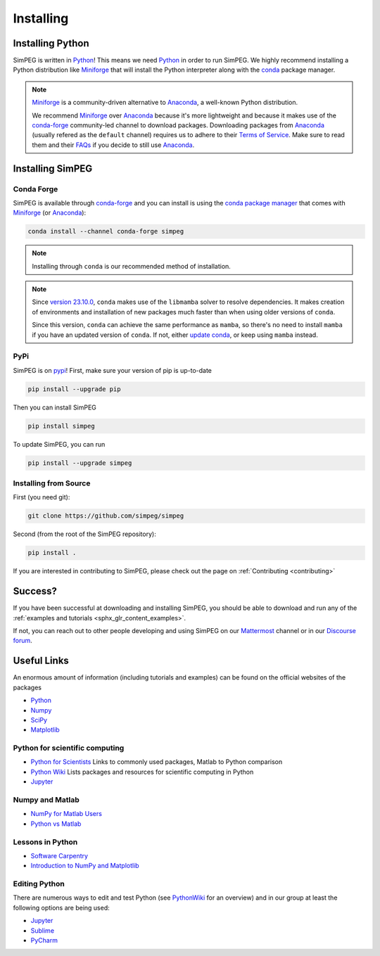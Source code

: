 .. _installing:

==========
Installing
==========


.. _installing_python:

Installing Python
=================

SimPEG is written in Python_!
This means we need Python_ in order to run SimPEG.
We highly recommend installing a Python distribution like Miniforge_ that will
install the Python interpreter along with the conda_ package manager.

.. note::

   Miniforge_ is a community-driven alternative to Anaconda_, a well-known
   Python distribution.

   We recommend Miniforge_ over Anaconda_ because it's more lightweight and
   because it makes use of the conda-forge_ community-led channel to download
   packages. Downloading packages from Anaconda_ (usually refered as the
   ``default`` channel) requires us to adhere to their `Terms of Service
   <https://legal.anaconda.com/policies/en/>`_.
   Make sure to read them and their `FAQs
   <https://www.anaconda.com/pricing/terms-of-service-faqs>`_ if you decide to
   still use Anaconda_.

.. seealso::

   If you are starting with Python_ and want to learn more and feel more
   comfortable with the language, we recommend checking out
   `Software Carpentry <https://software-carpentry.org/>`_'s lessons.

.. _Python: https://www.python.org/
.. _Anaconda: https://www.anaconda.com/products/individual
.. _Miniforge: https://github.com/conda-forge/miniforge
.. _conda: https://docs.conda.io/en/latest
.. _conda-forge: https://conda-forge.org/


.. _installing_simpeg:

Installing SimPEG
=================

Conda Forge
-----------

SimPEG is available through conda-forge_ and you can install is using the
`conda package manager <https://conda.io/>`_ that comes with Miniforge_ (or
Anaconda_):

.. code:: bash

    conda install --channel conda-forge simpeg

.. note::

   Installing through ``conda`` is our recommended method of installation.

.. note::

    Since `version 23.10.0
    <https://docs.conda.io/projects/conda/en/latest/release-notes.html#id33>`_,
    ``conda`` makes use of the ``libmamba`` solver to resolve dependencies. It
    makes creation of environments and installation of new packages much faster
    than when using older versions of ``conda``.

    Since this version, ``conda`` can achieve the same performance as
    ``mamba``, so there's no need to install ``mamba`` if you have an updated
    version of ``conda``.
    If not, either `update conda
    <https://docs.anaconda.com/free/anaconda/install/update-version/>`_, or
    keep using ``mamba`` instead.

PyPi
----

SimPEG is on `pypi <https://pypi.python.org/pypi/SimPEG>`_! First, make sure
your version of pip is up-to-date

.. code:: bash

    pip install --upgrade pip

Then you can install SimPEG

.. code:: bash

    pip install simpeg


To update SimPEG, you can run

.. code:: bash

    pip install --upgrade simpeg


Installing from Source
----------------------

First (you need git):

.. code:: bash

    git clone https://github.com/simpeg/simpeg

Second (from the root of the SimPEG repository):

.. code:: bash

    pip install .

If you are interested in contributing to SimPEG, please check out the page on :ref:`Contributing <contributing>`


Success?
========

If you have been successful at downloading and installing SimPEG, you should
be able to download and run any of the :ref:`examples and tutorials <sphx_glr_content_examples>`.

If not, you can reach out to other people developing and using SimPEG on our
Mattermost_ channel or in our `Discourse forum`_.

.. _Discourse forum: https://simpeg.discourse.group/
.. _Mattermost: https://mattermost.softwareunderground.org/simpeg

Useful Links
============

An enormous amount of information (including tutorials and examples) can be found on the official websites of the packages

* `Python <https://www.python.org/>`_
* `Numpy <https://www.numpy.org/>`_
* `SciPy <https://www.scipy.org/>`_
* `Matplotlib <https://matplotlib.org/>`_

Python for scientific computing
-------------------------------

* `Python for Scientists <https://sites.google.com/site/pythonforscientists/>`_ Links to commonly used packages, Matlab to Python comparison
* `Python Wiki <https://wiki.python.org/moin/NumericAndScientific>`_ Lists packages and resources for scientific computing in Python
* `Jupyter <https://jupyter.org/>`_

Numpy and Matlab
----------------

* `NumPy for Matlab Users <https://numpy.org/doc/stable/user/numpy-for-matlab-users.html>`_
* `Python vs Matlab <https://sites.google.com/site/pythonforscientists/python-vs-matlab>`_

Lessons in Python
-----------------

* `Software Carpentry <https://swcarpentry.github.io/python-novice-inflammation/>`_
* `Introduction to NumPy and Matplotlib <https://www.youtube.com/watch?v=3Fp1zn5ao2M>`_


Editing Python
--------------

There are numerous ways to edit and test Python (see
`PythonWiki <https://wiki.python.org/moin/PythonEditors>`_ for an overview) and
in our group at least the following options are being used:

* `Jupyter <https://jupyter.org/>`_
* `Sublime <https://www.sublimetext.com/>`_
* `PyCharm <https://www.jetbrains.com/pycharm/>`_
